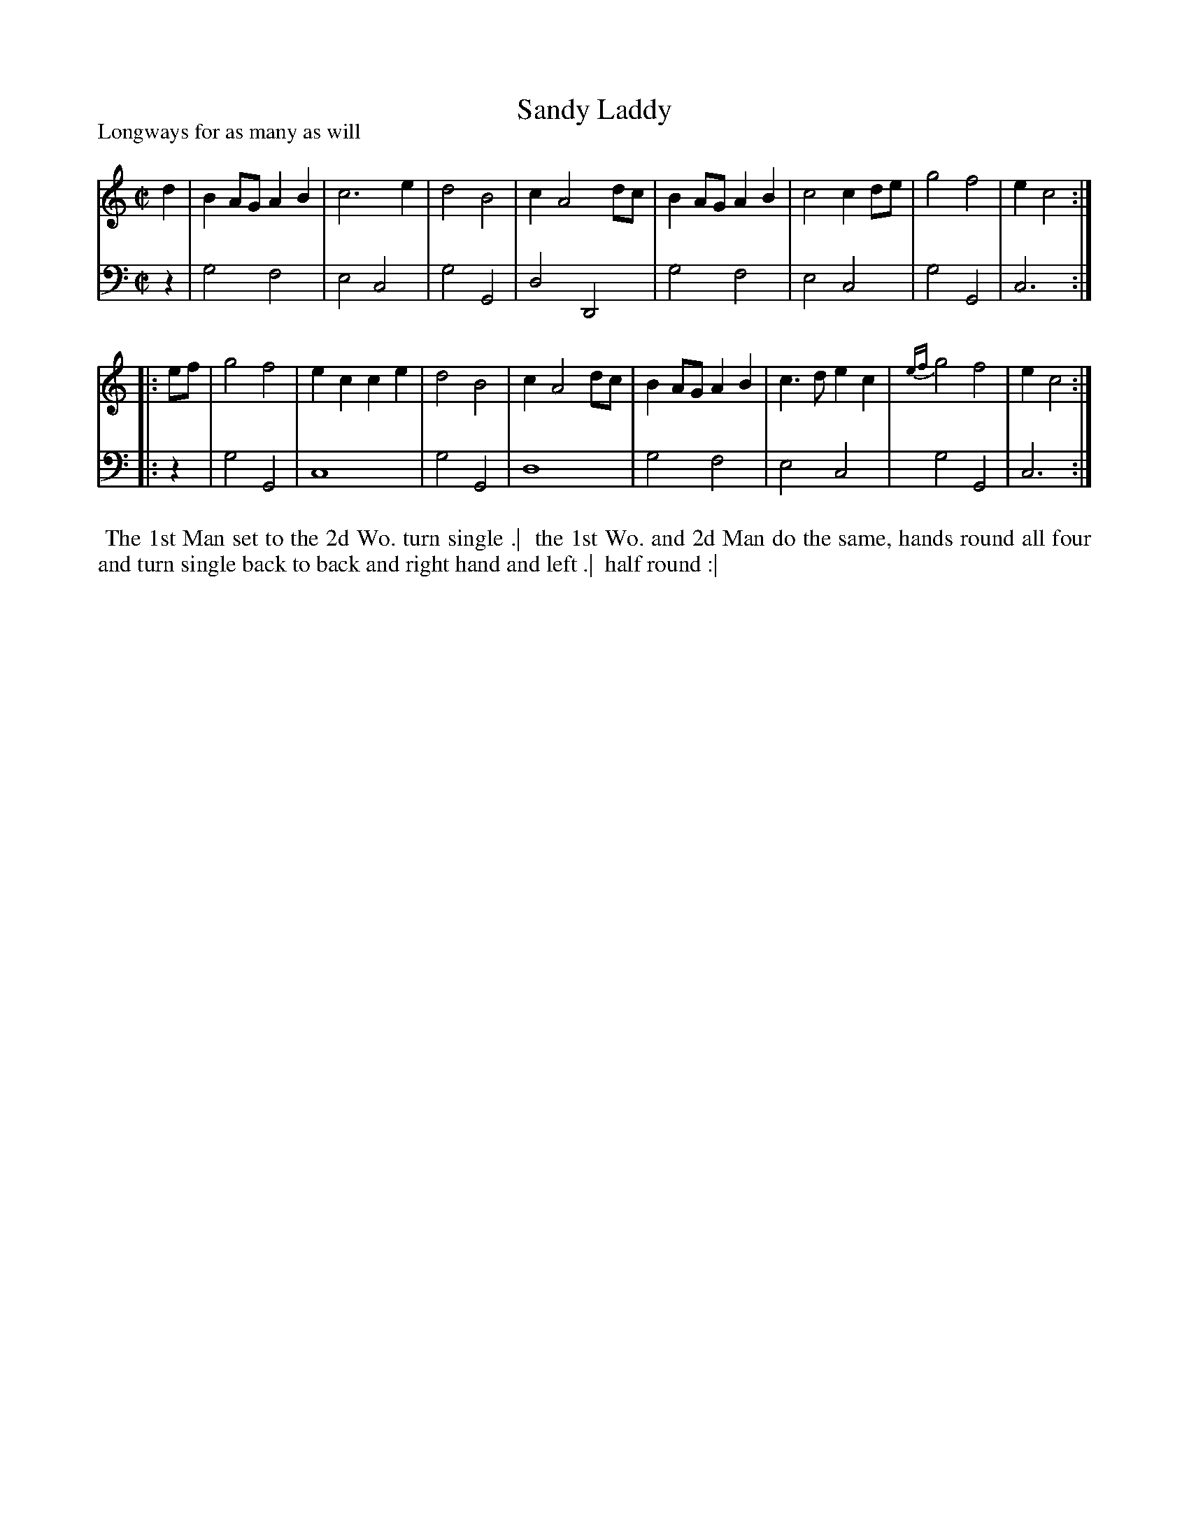 X: 1
T: Sandy Laddy
P: Longways for as many as will
%R: reel, march
B: "Caledonian Country Dances" printed by John Walsh for John Johnson, London
S: 1: CCDTB http://imslp.org/wiki/Caledonian_Country_Dances_with_a_Thorough_Bass_(Various) p.22
Z: 2013 John Chambers <jc:trillian.mit.edu>
M: C|
L: 1/8
K: C
% - - - - - - - - - - - - - - - - - - - - - - - - -
V: 1
d2 |\
B2AG A2B2 | c6 e2 | d4 B4 | c2 A4 dc |\
B2AG A2B2 | c4 c2de | g4 f4 | e2 c4 :|
|: ef |\
g4 f4 | e2c2 c2e2 | d4 B4 | c2 A4 dc |\
B2AG A2B2 | c3d e2c2 | {ef}g4 f4 | e2 c4 :|
% - - - - - - - - - - - - - - - - - - - - - - - - -
V: 2 clef=bass middle=d
z2 |\
g4 f4 | e4 c4 | g4 G4 | d4 D4 |\
g4 f4 | e4 c4 | g4 G4 | c6 :|
|: z2 |\
g4 G4 | c8 | g4 G4 | d8 |\
g4 f4 | e4 c4 | g4 G4 | c6 :|
% - - - - - - - - - - - - - - - - - - - - - - - - -
%%begintext align
%% The 1st Man set to the 2d Wo. turn single .|
%% the 1st Wo. and 2d Man do the same, hands round all four and turn single back to back and right hand and left .|
%% half round :|
%%endtext
